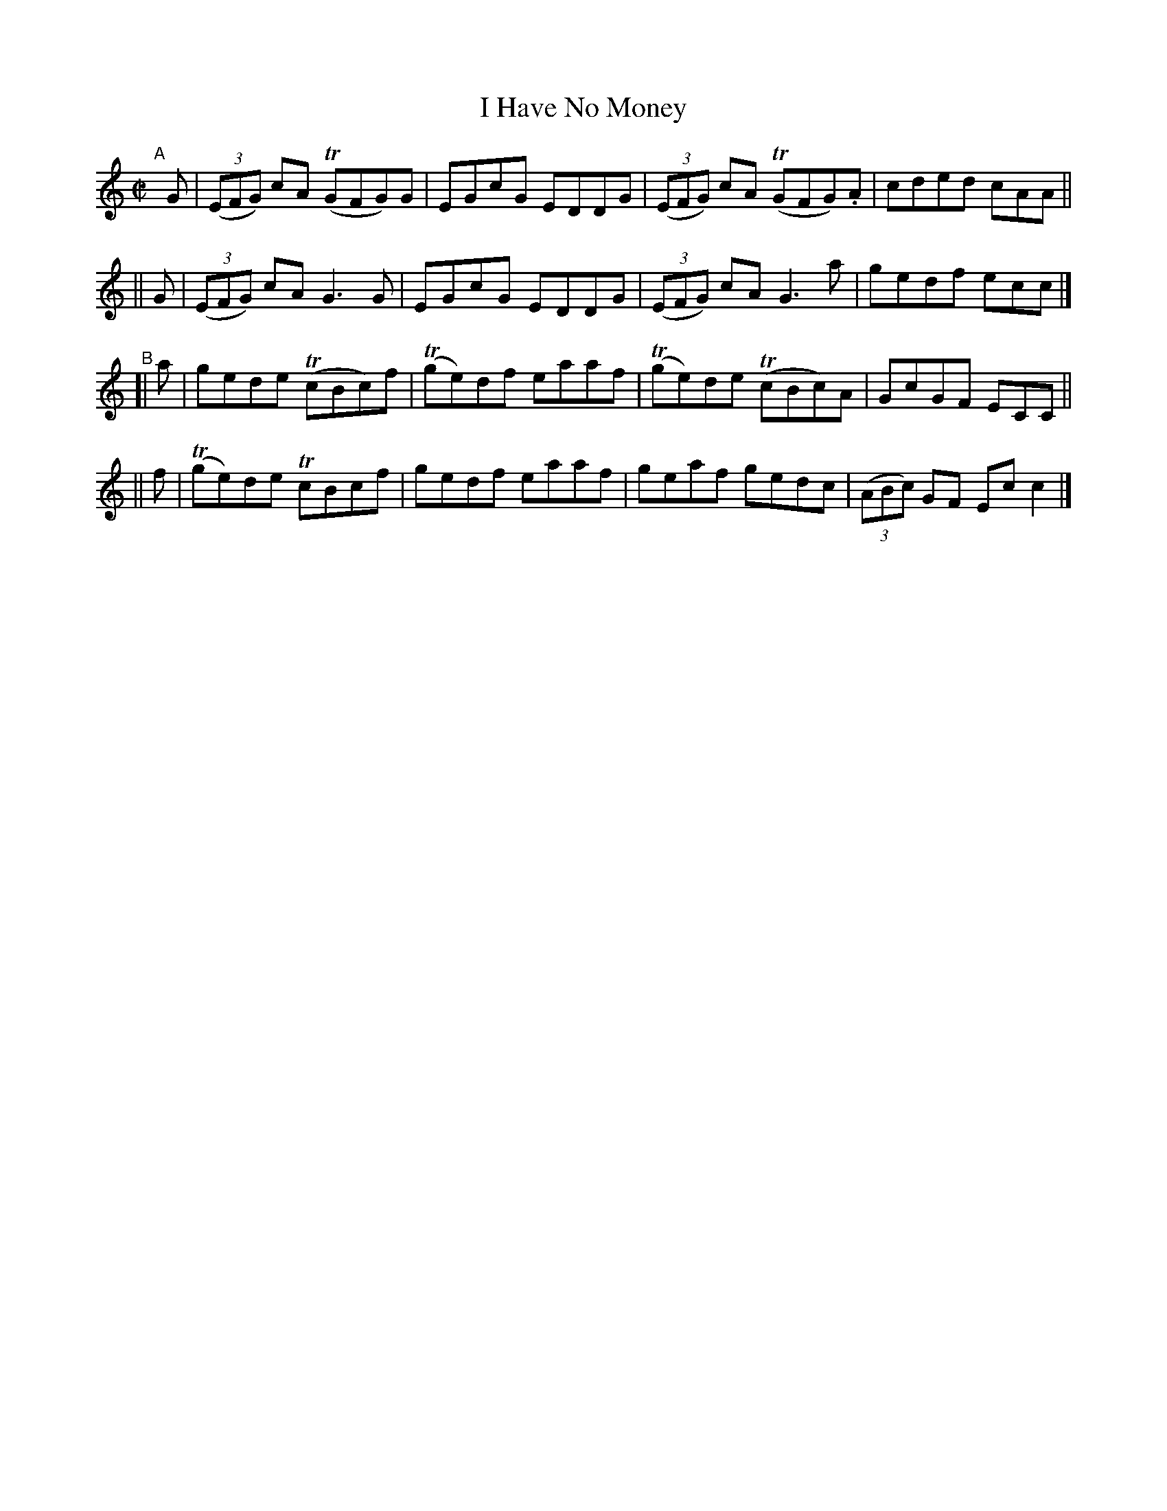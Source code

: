 X: 610
T: I Have No Money
R: reel
%S: s:4 b:16(4+4+4+4)
B: Francis O'Neill: "The Dance Music of Ireland" (1907) #610
Z: Frank Nordberg - http://www.musicaviva.com
F: http://www.musicaviva.com/abc/tunes/ireland/oneill-1001/0610/oneill-1001-0610-1.abc
%m: Tn = (3n/o/n/
M: C|
L: 1/8
K: C
"^A"[|]\
   G | (3(EFG) cA (TGFG)G | EGcG EDDG | (3(EFG) cA (TGFG).A | cded cAA ||
|| G | (3(EFG) cA G3G | EGcG EDDG | (3(EFG) cA G3a | gedf ecc |]
"^B"\
[| a | gede (TcBc)f | (Tge)df eaaf | (Tge)de (TcBc)A | GcGF ECC ||
|| f | (Tge)de TcBcf | gedf eaaf | geaf gedc | (3(ABc) GF Ecc2 |]
